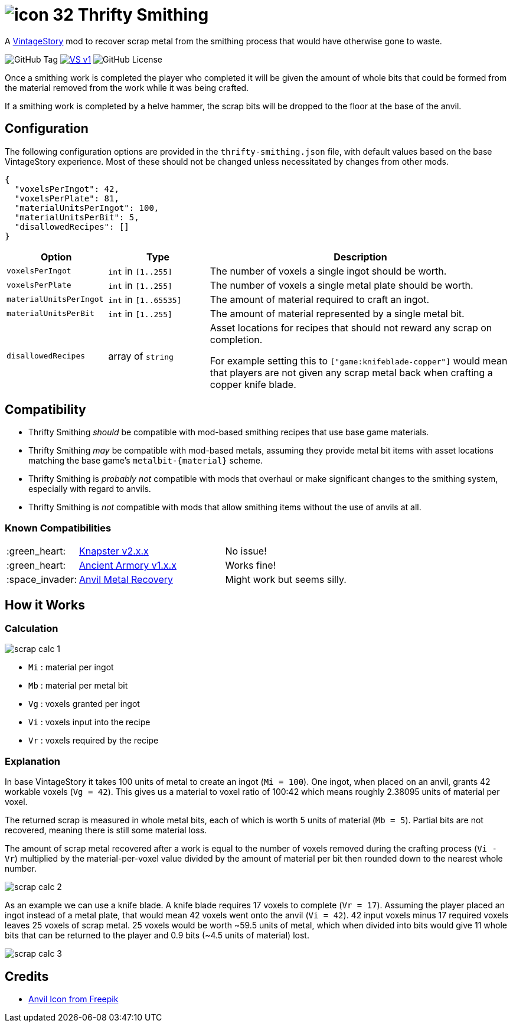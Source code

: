 = image:assets/icon-32.png[] Thrifty Smithing
:vs-url: https://www.vintagestory.at/

A link:{vs-url}[VintageStory] mod to recover scrap metal from the smithing
process that would have otherwise gone to waste.

image:https://img.shields.io/github/v/tag/Foxcapades/vsmod-thrifty-smithing?label=version[GitHub Tag]
image:https://img.shields.io/badge/VS-v1.19%2B-rebeccapurple[title="Vintage Story v1.19+", link={vs-url}]
image:https://img.shields.io/github/license/Foxcapades/vsmod-thrifty-smithing[GitHub License]

Once a smithing work is completed the player who completed it will be given the
amount of whole bits that could be formed from the material removed from the
work while it was being crafted.

If a smithing work is completed by a helve hammer, the scrap bits will be
dropped to the floor at the base of the anvil.

== Configuration

The following configuration options are provided in the `thrifty-smithing.json`
file, with default values based on the base VintageStory experience.  Most of
these should not be changed unless necessitated by changes from other mods.

[source, json]
----
{
  "voxelsPerIngot": 42,
  "voxelsPerPlate": 81,
  "materialUnitsPerIngot": 100,
  "materialUnitsPerBit": 5,
  "disallowedRecipes": []
}
----

[%header, cols="2m,2a,6a"]
|===
| Option | Type | Description

| voxelsPerIngot
| `int` in `[1..255]`
| The number of voxels a single ingot should be worth.

| voxelsPerPlate
| `int` in `[1..255]`
| The number of voxels a single metal plate should be worth.

| materialUnitsPerIngot
| `int` in `[1..65535]`
| The amount of material required to craft an ingot.

| materialUnitsPerBit
| `int` in `[1..255]`
| The amount of material represented by a single metal bit.

| disallowedRecipes
| array of `string`
| Asset locations for recipes that should not reward any scrap on completion.

For example setting this to `["game:knifeblade-copper"]` would mean that players
are not given any scrap metal back when crafting a copper knife blade.
|===

== Compatibility

* Thrifty Smithing _should_ be compatible with mod-based smithing recipes that
use base game materials.
* Thrifty Smithing _may_ be compatible with mod-based metals, assuming they
provide metal bit items with asset locations matching the base game's
`metalbit-\{material}` scheme.
* Thrifty Smithing is _probably not_ compatible with mods that overhaul or make
significant changes to the smithing system, especially with regard to anvils.
* Thrifty Smithing is _not_ compatible with mods that allow smithing items
without the use of anvils at all.

=== Known Compatibilities

[cols="1,3,6"]
|===
| :green_heart:   | https://mods.vintagestory.at/knapster[Knapster v2.x.x] | No issue!
| :green_heart:   | https://mods.vintagestory.at/ancientarmory[Ancient Armory v1.x.x] | Works fine!
| :space_invader: | https://mods.vintagestory.at/amr[Anvil Metal Recovery] | Might work but seems silly.
|===

== How it Works

=== Calculation

ifdef::env-github[]
++++
<p align="center">
  <img width="329" height="90" src="docs/assets/scrap-calc-1.png">
</p>
++++
endif::[]

ifndef::env-github[]
image::docs/assets/scrap-calc-1.png[align="center"]
endif::[]

* `Mi` : material per ingot
* `Mb` : material per metal bit
* `Vg` : voxels granted per ingot
* `Vi` : voxels input into the recipe
* `Vr` : voxels required by the recipe

=== Explanation

In base VintageStory it takes 100 units of metal to create an ingot
(`Mi = 100`).  One ingot, when placed on an anvil, grants 42 workable voxels
(`Vg = 42`).  This gives us a material to voxel ratio of 100:42 which means
roughly 2.38095 units of material per voxel.

The returned scrap is measured in whole metal bits, each of which is worth 5
units of material (`Mb = 5`).  Partial bits are not recovered, meaning there is
still some material loss.

The amount of scrap metal recovered after a work is equal to the number of
voxels removed during the crafting process (`Vi - Vr`) multiplied by the
material-per-voxel value divided by the amount of material per bit then rounded
down to the nearest whole number.

ifdef::env-github[]
++++
<p align="center">
  <img width="381" height="168" src="docs/assets/scrap-calc-2.png">
</p>
++++
endif::[]

ifndef::env-github[]
image::docs/assets/scrap-calc-2.png[align="center"]
endif::[]

As an example we can use a knife blade.  A knife blade requires 17 voxels to
complete (`Vr = 17`).  Assuming the player placed an ingot instead of a metal
plate, that would mean 42 voxels went onto the anvil (`Vi = 42`).  42 input
voxels minus 17 required voxels leaves 25 voxels of scrap metal.  25 voxels
would be worth ~59.5 units of metal, which when divided into bits would give 11
whole bits that can be returned to the player and 0.9 bits
(~4.5 units of material) lost.

ifdef::env-github[]
++++
<p align="center">
  <img width="371" height="306" src="docs/assets/scrap-calc-3.png">
</p>
++++
endif::[]

ifndef::env-github[]
image::docs/assets/scrap-calc-3.png[align="center"]
endif::[]

== Credits

* https://www.freepik.com/icon/anvil_1198980[Anvil Icon from Freepik]
